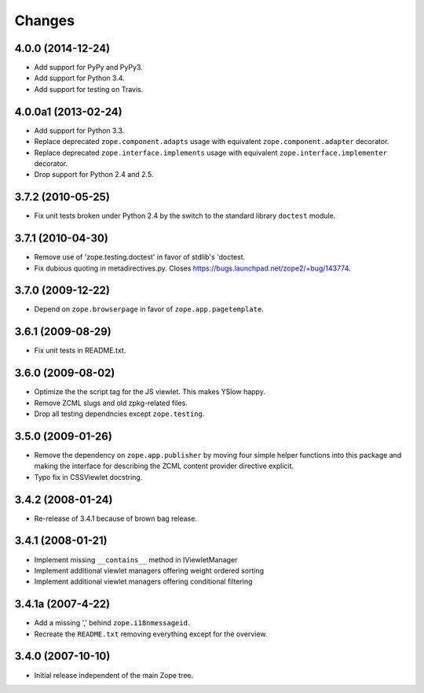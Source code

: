 Changes
=======

4.0.0 (2014-12-24)
------------------

- Add support for PyPy and PyPy3.

- Add support for Python 3.4.

- Add support for testing on Travis.


4.0.0a1 (2013-02-24)
--------------------

- Add support for Python 3.3.

- Replace deprecated ``zope.component.adapts`` usage with equivalent
  ``zope.component.adapter`` decorator.

- Replace deprecated ``zope.interface.implements`` usage with equivalent
  ``zope.interface.implementer`` decorator.

- Drop support for Python 2.4 and 2.5.


3.7.2 (2010-05-25)
------------------

- Fix unit tests broken under Python 2.4 by the switch to the standard
  library ``doctest`` module.


3.7.1 (2010-04-30)
------------------

- Remove use of 'zope.testing.doctest' in favor of stdlib's 'doctest.

- Fix dubious quoting in metadirectives.py. Closes
  https://bugs.launchpad.net/zope2/+bug/143774.


3.7.0 (2009-12-22)
------------------

- Depend on ``zope.browserpage`` in favor of ``zope.app.pagetemplate``.


3.6.1 (2009-08-29)
------------------

- Fix unit tests in README.txt.


3.6.0 (2009-08-02)
------------------

- Optimize the the script tag for the JS viewlet. This makes YSlow happy.

- Remove ZCML slugs and old zpkg-related files.

- Drop all testing dependncies except ``zope.testing``.


3.5.0 (2009-01-26)
------------------

- Remove the dependency on ``zope.app.publisher`` by moving four simple helper
  functions into this package and making the interface for describing the
  ZCML content provider directive explicit.

- Typo fix in CSSViewlet docstring.


3.4.2 (2008-01-24)
------------------

- Re-release of 3.4.1 because of brown bag release.


3.4.1 (2008-01-21)
------------------

- Implement missing ``__contains__`` method in IViewletManager

- Implement additional viewlet managers offering weight ordered sorting

- Implement additional viewlet managers offering conditional filtering


3.4.1a (2007-4-22)
------------------

- Add a missing ',' behind ``zope.i18nmessageid``.

- Recreate the ``README.txt`` removing everything except for the overview.


3.4.0 (2007-10-10)
------------------

- Initial release independent of the main Zope tree.
